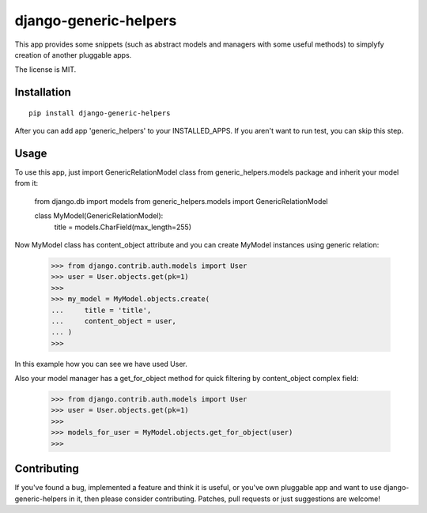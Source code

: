 ======================
django-generic-helpers
======================

This app provides some snippets (such as abstract models and managers
with some useful methods) to simplyfy creation of another pluggable apps.

The license is MIT.

Installation
============

::

    pip install django-generic-helpers

After you can add app 'generic_helpers' to your INSTALLED_APPS. If you aren't
want to run test, you can skip this step.

Usage
=====

To use this app, just import GenericRelationModel class from
generic_helpers.models package and inherit your model from it:

    from django.db import models
    from generic_helpers.models import GenericRelationModel      
    
    class MyModel(GenericRelationModel):
        title = models.CharField(max_length=255)

Now MyModel class has content_object attribute and you can create MyModel
instances using generic relation:

    >>> from django.contrib.auth.models import User
    >>> user = User.objects.get(pk=1)
    >>>
    >>> my_model = MyModel.objects.create(
    ...     title = 'title',
    ...     content_object = user,
    ... )
    >>>

In this example how you can see we have used User. 

Also your model manager has a get_for_object method for quick filtering by
content_object complex field:

    >>> from django.contrib.auth.models import User
    >>> user = User.objects.get(pk=1)
    >>>
    >>> models_for_user = MyModel.objects.get_for_object(user)
    >>>

Contributing
============

If you've found a bug, implemented a feature and think it is useful, or you've
own pluggable app and want to use django-generic-helpers in it, then please
consider contributing. Patches, pull requests or just suggestions are welcome!
